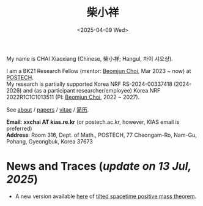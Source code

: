 #+title: 柴小祥
#+date: <2025-04-09 Wed>
#+filetags: index

My name is CHAI Xiaoxiang (Chinese, 柴小祥; Hangul, 차이 샤오샹).


I am a BK21 Research Fellow (mentor: [[https://sites.google.com/site/mathbeomjun/][Beomjun Choi]], Mar 2023 ~ now) at [[https://www.postech.ac.kr/eng/][POSTECH]]. 
\\
My research is partially supported Korea NRF RS-2024-00337418 (2024-2026) and (as a participant researcher/employee) Korea NRF 2022R1C1C1013511 (PI: [[https://sites.google.com/site/mathbeomjun/][Beomjun Choi]], 2022 ~ 2027).

See [[./about.org][about]] / [[file:papers.org][papers]] / [[file:chai-xiaoxiang-cv-en.pdf][vitae]] / [[file:chai-xiaoxiang-cv-cn.pdf][简历]]. 
       
*Email*: *xxchai AT kias.re.kr* (or postech.ac.kr, however, KIAS email is preferred)
\\
*Address*: Room 316, Dept. of Math., POSTECH, 77 Cheongam-Ro, Nam-Gu, Pohang, Gyeongbuk, Korea 37673

# Address: Room 1417, KIAS, 85 Hoegiro, Dongdaemun-gu, Seoul 02455, South Korea
# Address: Room 1530, KIAS, 85 Hoegiro, Dongdaemun-gu, Seoul 02455, South Korea


* *News and Traces* (/update on 13 Jul, 2025/)

  # - /I am looking for tenured-track jobs in China (Anhui, Wuhan, Nanjing etc.), Korea. See my CV in PDF format/ ([[file:cv.pdf][Curriculum Vitae]] / [[file:cv-cn.pdf][简历]])
  # - I am looking for tenure track jobs. See my CV in PDF format ([[file:chai-xiaoxiang-cv-en.pdf][Curriculum Vitae]] / [[file:chai-xiaoxiang-cv-cn.pdf][简历]]).

    
  # - 24-26 Apr, talk, KMS spring meeting, KAIST, Daejeon. 
      # Jang equation and marginally outer trapped surfaces

  - A new version available [[file:tilt-spacetime-positive-mass-theorem.pdf][here]] of [[https://arxiv.org/abs/2304.05208][tilted spacetime positive mass theorem]].
  # - 8-10 Jul, Summer 2025 Convergence of Scalar Curvature (COSC) Workshop.
      # Llarull type rigidity for compact domains in a warped product
  # June 27, talk, Huazhong Normal University
  # scalar curvature rigidity of compact manifolds
#   - 21 May, [[https://www.math.pku.edu.cn/teachers/jianchunchu/seminar.html][geometric analysis seminar, BICMR]] (online) 
      # Capillary mu-bubbles and tangent cone analysis in Llarull type theorems
  # - 14 Apr, [[https://arxiv.org/abs/2504.10142][preprint]] with Yukai Sun (PKU).
  # - 6 Mar, [[https://arxiv.org/abs/2503.04025][preprint]] with [[https://gaomw.com/][Gaoming Wang]] (YMSC, Tsinghua).
  # - 31 Mar, [[https://arxiv.org/abs/2405.06934][paper]] joint with Yimin Chen accpeted in /Comm. Comtep. Math./. [[https://doi.org/10.1142/s0219199725500506][DOI]].
  # - 2 Feb, [[https://arxiv.org/abs/2206.02624][paper]] joint with Xueyuan Wan accepted in /CAG/ (see CAG [[https://intlpress.com/journals/journalList?p=4&id=1804413039214129153][notice]]). 

  # - New look of this site based on [[https://probberechts.github.io/hexo-theme-cactus/cactus-classic/public/][this]].
  # - /Trip/, 27-31 Mar, 2025, Hangzhou. 
  # - 12-13 Feb, POSTECH-PNU BK Workshop, POSTECH.
  # - KMS fall meeting on Oct 24 - 26 in Suwon
  # - Chongqing University of Technology, Nov 22~27
  # - Geometry winter school, Jan. 2025
  # - PDE winter school, Jan. 2025, Ulsan

